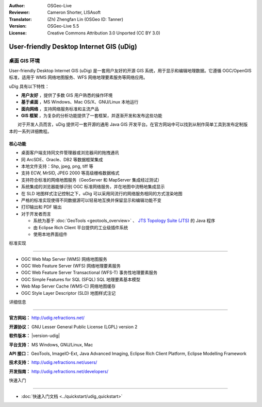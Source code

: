 :Author: OSGeo-Live
:Reviewer: Cameron Shorter, LISAsoft
:Translator: (Zh) Zhengfan Lin (OSGeo ID: Tanner)
:Version: OSGeo-Live 5.5
:License: Creative Commons Attribution 3.0 Unported (CC BY 3.0)

.. image:: ../../images/project_logos/logo-uDig.png
  :alt: udig logo
  :align: right
  :target: http://udig.refractions.net/

User-friendly Desktop Internet GIS (uDig)
================================================================================

桌面 GIS 环境
~~~~~~~~~~~~~~~~~~~~~~~~~~~~~~~~~~~~~~~~~~~~~~~~~~~~~~~~~~~~~~~~~~~~~~~~~~~~~~~~

.. image:: ../../images/screenshots/1024x768/udig-overview.png
  :scale: 50
  :alt: udig workshop
  :align: right

User-friendly Desktop Internet GIS (uDig) 是一套用户友好的开源 GIS 系统，用于显示和编辑地理数据。它遵循 OGC/OpenGIS 标准，适用于 WMS 网络地图服务、WFS 网络地理要素服务等网络应用。

uDig 具有以下特性：

*  **用户友好** ，提供了多数 GIS 用户熟悉的操作环境
*  **基于桌面** ，MS Windows、Mac OS/X、GNU/Linux 本地运行
*  **面向网络** ，支持网络服务标准和主流产品
*  **GIS 框架** ，为复杂的分析功能提供了一套框架，并逐渐开发和发布这些功能

　　对于开发人员而言，uDig 提供可一套开源的通用 Java GIS 开发平台。在官方网站中可以找到从制作简单工具到发布定制版本的一系列详细教程。

核心功能
--------------------------------------------------------------------------------

* 桌面客户端支持同文件管理器或浏览器间的拖拽通讯
* 同 ArcSDE、Oracle、DB2 等数据框架集成
* 本地文件支持：Shp, jpeg, png, tiff 等
* 支持 ECW, MrSID, JPEG 2000 等高级栅格数据格式
* 支持符合标准的网络地图服务（GeoServer 和 MapServer 集成经过测试）
* 系统集成的浏览器能够识别 OGC 标准网络服务，并在地图中流畅地集成显示
* 在 SLD 地图样式注记控制之下，uDig 可以采用同流行的网络服务相同的方式渲染地图
* 严格的标准实现使得不同数据源可以轻易地互换并保留显示和编辑功能不变
* 打印输出和 PDF 输出
* 对于开发者而言
  
  * 系统为基于 :doc:`GeoTools <geotools_overview>` 、 `JTS Topology Suite (JTS) <https://sourceforge.net/projects/jts-topo-suite/>`_ 的 Java 程序
  * 由 Eclipse Rich Client 平台提供的工业级插件系统
  * 使用本地界面组件


标准实现

--------------------------------------------------------------------------------

* OGC Web Map Server (WMS) 网络地图服务
* OGC Web Feature Server (WFS) 网络地理要素服务
* OGC Web Feature Server Transactional (WFS-T) 事务性地理要素服务
* OGC Simple Features for SQL (SFQL) SQL 地理要素基本模型
* Web Map Server Cache (WMS-C) 网络地图缓存
* OGC Style Layer Descriptor (SLD) 地图样式注记


详细信息

--------------------------------------------------------------------------------

**官方网站：** http://udig.refractions.net/

**开源协议：** GNU Lesser General Public License (LGPL) version 2

**软件版本：** |version-udig|

**平台支持：** MS Windows, GNU/Linux, Mac

**API 接口：** GeoTools, ImageIO-Ext, Java Advanced Imaging, Eclipse Rich Client Platform, Eclipse Modelling Framework

**技术支持：** http://udig.refractions.net/users/

**开发指南：** http://udig.refractions.net/developers/


快速入门

--------------------------------------------------------------------------------

* :doc:`快速入门文档 <../quickstart/udig_quickstart>`



